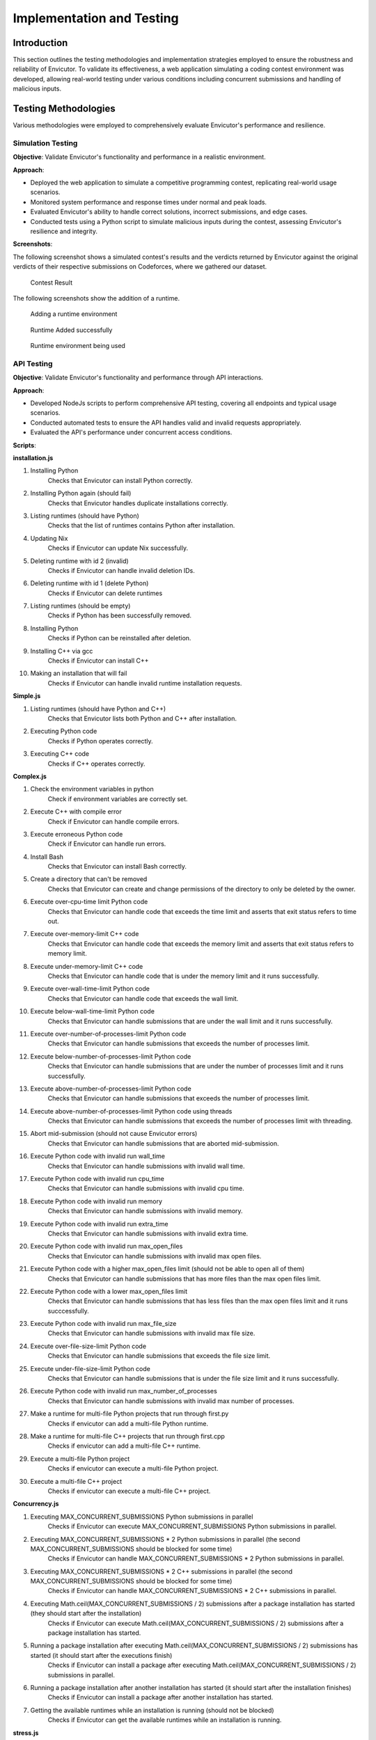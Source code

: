 Implementation and Testing
##########################

Introduction
***************

This section outlines the testing methodologies and implementation strategies employed to ensure the robustness and reliability of Envicutor. To validate its effectiveness, a web application simulating a coding contest environment was developed, allowing real-world testing under various conditions including concurrent submissions and handling of malicious inputs.

Testing Methodologies
*********************

Various methodologies were employed to comprehensively evaluate Envicutor's performance and resilience.

Simulation Testing
==================

**Objective**: Validate Envicutor's functionality and performance in a realistic environment.

**Approach**:

* Deployed the web application to simulate a competitive programming contest, replicating real-world usage scenarios.
* Monitored system performance and response times under normal and peak loads.
* Evaluated Envicutor's ability to handle correct solutions, incorrect submissions, and edge cases.
* Conducted tests using a Python script to simulate malicious inputs during the contest, assessing Envicutor's resilience and integrity.

**Screenshots**:

The following screenshot shows a simulated contest's results and the verdicts returned by Envicutor against the original verdicts of their respective submissions on Codeforces, where we gathered our dataset.

.. figure:: figures/contest_result.png
  :alt: Contest Result Page

  Contest Result

The following screenshots show the addition of a runtime.

.. figure:: figures/add_runtime.png
  :alt: Add Runtime Page

  Adding a runtime environment

.. figure:: figures/runtime_added.png
  :alt: Runtime added

  Runtime Added successfully

.. figure:: figures/runtime_used.png
  :alt: Runtime in use

  Runtime environment being used



API Testing
============

**Objective**: Validate Envicutor's functionality and performance through API interactions.


**Approach**:

* Developed NodeJs scripts to perform comprehensive API testing, covering all endpoints and typical usage scenarios.

* Conducted automated tests to ensure the API handles valid and invalid requests appropriately.

* Evaluated the API's performance under concurrent access conditions.

**Scripts**:

**installation.js**

#. Installing Python
    Checks that Envicutor can install Python correctly.
#. Installing Python again (should fail)
    Checks that Envicutor handles duplicate installations correctly.
#. Listing runtimes (should have Python)
    Checks that the list of runtimes contains Python after installation.
#. Updating Nix
    Checks if Envicutor can update Nix successfully.
#. Deleting runtime with id 2 (invalid)
    Checks if Envicutor can handle invalid deletion IDs.
#. Deleting runtime with id 1 (delete Python)
    Checks if Envicutor can delete runtimes
#. Listing runtimes (should be empty)
    Checks if Python has been successfully removed.
#. Installing Python
    Checks if Python can be reinstalled after deletion.
#. Installing C++ via gcc
    Checks if Envicutor can install C++
#. Making an installation that will fail
    Checks if Envicutor can handle invalid runtime installation requests.

**Simple.js**

#. Listing runtimes (should have Python and C++)
    Checks that Envicutor lists both Python and C++ after installation.
#. Executing Python code
    Checks if Python operates correctly.
#. Executing C++ code
    Checks if C++ operates correctly.


**Complex.js**

#. Check the environment variables in python
    Check if environment variables are correctly set.
#. Execute C++ with compile error
    Check if Envicutor can handle compile errors.
#. Execute erroneous Python code
    Check if Envicutor can handle run errors.
#. Install Bash
    Checks that Envicutor can install Bash correctly.
#. Create a directory that can't be removed
    Checks that Envicutor can create and change permissions of the directory to only be deleted by the owner.
#. Execute over-cpu-time limit Python code
    Checks that Envicutor can handle code that exceeds the time limit and asserts that exit status refers to time out.
#. Execute over-memory-limit C++ code
    Checks that Envicutor can handle code that exceeds the memory limit and asserts that exit status refers to memory limit.
#. Execute under-memory-limit C++ code
    Checks that Envicutor can handle code that is under the memory limit and it runs successfully.
#. Execute over-wall-time-limit Python code
    Checks that Envicutor can handle code that exceeds the wall limit.
#. Execute below-wall-time-limit Python code
    Checks that Envicutor can handle submissions that are under the wall limit and it runs successfully.
#. Execute over-number-of-processes-limit Python code
    Checks that Envicutor can handle submissions that exceeds the number of processes limit.
#. Execute below-number-of-processes-limit Python code
    Checks that Envicutor can handle submissions that are under the number of processes limit and it runs successfully.
#. Execute above-number-of-processes-limit Python code
    Checks that Envicutor can handle submissions that exceeds the number of processes limit.
#. Execute above-number-of-processes-limit Python code using threads
    Checks that Envicutor can handle submissions that exceeds the number of processes limit with threading.
#. Abort mid-submission (should not cause Envicutor errors)
    Checks that Envicutor can handle submissions that are aborted mid-submission.
#. Execute Python code with invalid run wall_time
    Checks that Envicutor can handle submissions with invalid wall time.
#. Execute Python code with invalid run cpu_time
    Checks that Envicutor can handle submissions with invalid cpu time.
#. Execute Python code with invalid run memory
    Checks that Envicutor can handle submissions with invalid memory.
#. Execute Python code with invalid run extra_time
    Checks that Envicutor can handle submissions with invalid extra time.
#. Execute Python code with invalid run max_open_files
    Checks that Envicutor can handle submissions with invalid max open files.
#. Execute Python code with a higher max_open_files limit (should not be able to open all of them)
    Checks that Envicutor can handle submissions that has more files than the max open files limit.
#. Execute Python code with a lower max_open_files limit
    Checks that Envicutor can handle submissions that has less files than the max open files limit and it runs succcessfully.
#. Execute Python code with invalid run max_file_size
    Checks that Envicutor can handle submissions with invalid max file size.
#. Execute over-file-size-limit Python code
    Checks that Envicutor can handle submissions that exceeds the file size limit.
#. Execute under-file-size-limit Python code
    Checks that Envicutor can handle submissions that is under the file size limit and it runs successfully.
#. Execute Python code with invalid run max_number_of_processes
    Checks that Envicutor can handle submissions with invalid max number of processes.
#. Make a runtime for multi-file Python projects that run through first.py
    Checks if envicutor can add a multi-file Python runtime.
#. Make a runtime for multi-file C++ projects that run through first.cpp
    Checks if envicutor can add a multi-file C++ runtime.
#. Execute a multi-file Python project
    Checks if envicutor can execute a multi-file Python project.
#. Execute a multi-file C++ project
    Checks if envicutor can execute a multi-file C++ project.

**Concurrency.js**


#. Executing MAX_CONCURRENT_SUBMISSIONS Python submissions in parallel
    Checks if Envicutor can execute MAX_CONCURRENT_SUBMISSIONS Python submissions in parallel.
#. Executing MAX_CONCURRENT_SUBMISSIONS * 2 Python submissions in parallel (the second MAX_CONCURRENT_SUBMISSIONS should be blocked for some time)
    Checks if Envicutor can handle MAX_CONCURRENT_SUBMISSIONS * 2 Python submissions in parallel.
#. Executing MAX_CONCURRENT_SUBMISSIONS * 2 C++ submissions in parallel (the second MAX_CONCURRENT_SUBMISSIONS should be blocked for some time)
    Checks if Envicutor can handle MAX_CONCURRENT_SUBMISSIONS * 2 C++ submissions in parallel.
#. Executing Math.ceil(MAX_CONCURRENT_SUBMISSIONS / 2) submissions after a package installation has started (they should start after the installation)
    Checks if Envicutor can execute Math.ceil(MAX_CONCURRENT_SUBMISSIONS / 2) submissions after a package installation has started.
#. Running a package installation after executing Math.ceil(MAX_CONCURRENT_SUBMISSIONS / 2) submissions has started (it should start after the executions finish)
    Checks if Envicutor can install a package after executing Math.ceil(MAX_CONCURRENT_SUBMISSIONS / 2) submissions in parallel.
#. Running a package installation after another installation has started (it should start after the installation finishes)
    Checks if Envicutor can install a package after another installation has started.
#. Getting the available runtimes while an installation is running (should not be blocked)
    Checks if Envicutor can get the available runtimes while an installation is running.
    
**stress.js**

#. Executing 5000 Python submissions in parallel
    This test evaluates the reliability of Envicutor when executing multiple Python submissions in parallel.

    .. code-block:: javascript

        console.log('Executing 5000 Python submissions in parallel');
        const promises = [];
        for (let i = 0; i < 5000; ++i) {
          promises.push(
            sendRequest('POST', `${BASE_URL}/execute`, {
              runtime_id: 2,
              source_code: 'print(input())',
              input: 'Hello world'
            })
          );
        }
        const before = new Date();
        const responses = await Promise.all(promises);
        console.log(`Time taken: ${new Date() - before} ms`);
        for (const res of responses) {
          const text = await res.text();
          assert.equal(res.status, 200);
          const body = JSON.parse(text);
          assert.equal(body.run.stdout, 'Hello world\n');
          assert.equal(body.run.stderr, '');
        }
#. Executing 300 C++ submissions in parallel
    This test evaluates the performance of Envicutor when executing multiple C++ submissions in parallel.

    .. code-block:: javascript

        console.log('Executing 300 C++ submissions in parallel');
        const promises = [];
        for (let i = 0; i < 300; ++i) {
          promises.push(
            sendRequest('POST', `${BASE_URL}/execute`, {
              runtime_id: 3,
              source_code: `#include <fstream>
                int main() {
                  printf("Hello world\\n");
                  return 0;
                }`
            })
          );
        }
      const before = new Date();
      const responses = await Promise.all(promises);
      console.log(`Time taken: ${new Date() - before} ms`);
      for (const res of responses) {
        const text = await res.text();
        assert.equal(res.status, 200);
        const body = JSON.parse(text);
        assert.equal(body.run.stdout, 'Hello world\n');
        assert.equal(body.run.stderr, '');
      }

Security Testing
================

**Objective**: Ensure Envicutor's resilience against malicious inputs and maintain system integrity.


**Approach**:

* Injected malicious submissions during contest simulations to test resilience against code injection, infinite loops, and resource exhaustion.

